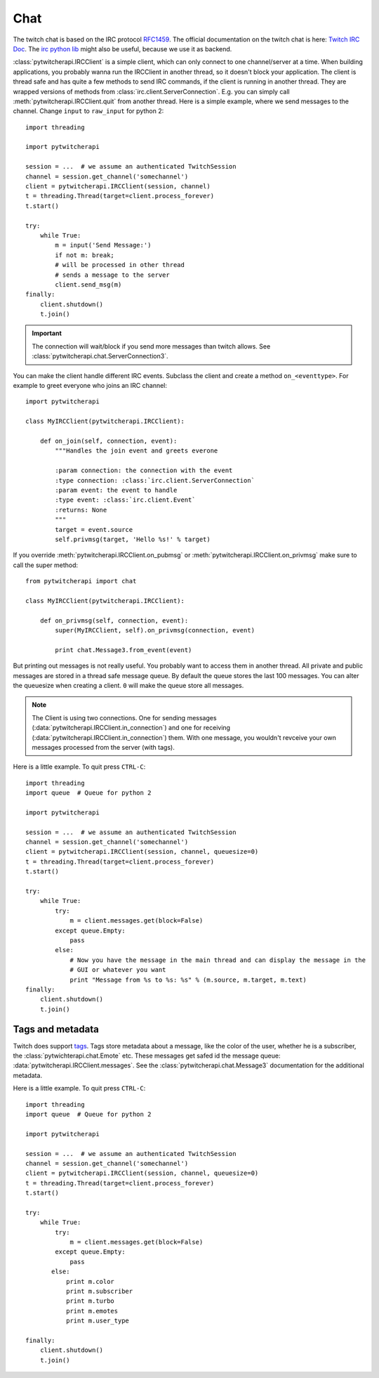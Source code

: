 ====
Chat
====

The twitch chat is based on the IRC protocol `RFC1459 <tools.ietf.org/html/rfc1459.html>`_.
The official documentation on the twitch chat is here: `Twitch IRC Doc <https://github.com/justintv/Twitch-API/blob/master/IRC.md>`_.
The `irc python lib <https://pythonhosted.org/irc/index.html>`_ might also be useful, because we use it as backend.

:class:`pytwitcherapi.IRCClient` is a simple client, which can only connect to one channel/server at a time.
When building applications, you probably wanna run the IRCClient in another thread, so it doesn't block your application.
The client is thread safe and has quite a few methods to send IRC commands, if the client is running in another thread.
They are wrapped versions of methods from :class:`irc.client.ServerConnection`. E.g. you can simply call :meth:`pytwitcherapi.IRCClient.quit` from another thread. Here is a simple example, where we send messages to the channel.
Change ``input`` to ``raw_input`` for python 2::

      import threading

      import pytwitcherapi

      session = ...  # we assume an authenticated TwitchSession
      channel = session.get_channel('somechannel')
      client = pytwitcherapi.IRCClient(session, channel)
      t = threading.Thread(target=client.process_forever)
      t.start()

      try:
          while True:
              m = input('Send Message:')
              if not m: break;
              # will be processed in other thread
	      # sends a message to the server
              client.send_msg(m)
      finally:
          client.shutdown()
          t.join()

.. important:: The connection will wait/block if you send more messages than
	       twitch allows. See :class:`pytwitcherapi.chat.ServerConnection3`.

You can make the client handle different IRC events. Subclass the client and create a method ``on_<eventtype>``.
For example to greet everyone who joins an IRC channel::

     import pytwitcherapi

     class MyIRCClient(pytwitcherapi.IRCClient):

         def on_join(self, connection, event):
             """Handles the join event and greets everone

             :param connection: the connection with the event
             :type connection: :class:`irc.client.ServerConnection`
             :param event: the event to handle
             :type event: :class:`irc.client.Event`
             :returns: None
             """
	     target = event.source
	     self.privmsg(target, 'Hello %s!' % target)

If you override :meth:`pytwitcherapi.IRCClient.on_pubmsg` or :meth:`pytwitcherapi.IRCClient.on_privmsg` make sure to call
the super method::


     from pytwitcherapi import chat

     class MyIRCClient(pytwitcherapi.IRCClient):

         def on_privmsg(self, connection, event):
             super(MyIRCClient, self).on_privmsg(connection, event)

             print chat.Message3.from_event(event)


But printing out messages is not really useful. You probably want to access them in another thread.
All private and public messages are stored in a thread safe message queue. By default the queue stores the last 100 messages.
You can alter the queuesize when creating a client. ``0`` will make the queue store all messages.

.. Note:: The Client is using two connections. One for sending messages (:data:`pytwitcherapi.IRCClient.in_connection`) and
	  one for receiving (:data:`pytwitcherapi.IRCClient.in_connection`) them.
          With one message, you wouldn't revceive your own messages processed from the server (with tags).


Here is a little example. To quit press ``CTRL-C``::

      import threading
      import queue  # Queue for python 2

      import pytwitcherapi

      session = ...  # we assume an authenticated TwitchSession
      channel = session.get_channel('somechannel')
      client = pytwitcherapi.IRCClient(session, channel, queuesize=0)
      t = threading.Thread(target=client.process_forever)
      t.start()

      try:
          while True:
	      try:
                  m = client.messages.get(block=False)
	      except queue.Empty:
	          pass
              else:
                  # Now you have the message in the main thread and can display the message in the
                  # GUI or whatever you want
                  print "Message from %s to %s: %s" % (m.source, m.target, m.text)
      finally:
          client.shutdown()
          t.join()


-----------------
Tags and metadata
-----------------

Twitch does support `tags <http://ircv3.net/specs/core/message-tags-3.2.html>`_.
Tags store metadata about a message, like the color of the user,
whether he is a subscriber, the :class:`pytwichterapi.chat.Emote` etc.
These messages get safed id the message queue: :data:`pytwitcherapi.IRCClient.messages`.
See the :class:`pytwitcherapi.chat.Message3` documentation for the additional metadata.


Here is a little example. To quit press ``CTRL-C``::

      import threading
      import queue  # Queue for python 2

      import pytwitcherapi

      session = ...  # we assume an authenticated TwitchSession
      channel = session.get_channel('somechannel')
      client = pytwitcherapi.IRCClient(session, channel, queuesize=0)
      t = threading.Thread(target=client.process_forever)
      t.start()

      try:
          while True:
	      try:
                  m = client.messages.get(block=False)
              except queue.Empty:
                  pass
             else:
		 print m.color
		 print m.subscriber
		 print m.turbo
		 print m.emotes
		 print m.user_type

      finally:
          client.shutdown()
          t.join()
